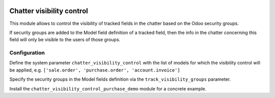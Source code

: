 .. image:: https://img.shields.io/badge/license-AGPL--3-blue.png
   :target: https://www.gnu.org/licenses/agpl
   :alt: License: AGPL-3

==========================
Chatter visibility control
==========================

This module allows to control the visibility of tracked fields in the chatter based on the Odoo security groups.

If security groups are added to the Model field definition of a tracked field, then the info in the chatter concerning
this field will only be visible to the users of those groups.


Configuration
=============

Define the system parameter ``chatter_visibility_control`` with the list of models
for which the visibility control will be applied, 
e.g. ``['sale.order', 'purchase.order', 'account.invoice']``

Specify the security groups in the Model fields definition via the ``track_visibility_groups`` parameter.

Install the ``chatter_visibility_control_purchase_demo`` module for a concrete example.
